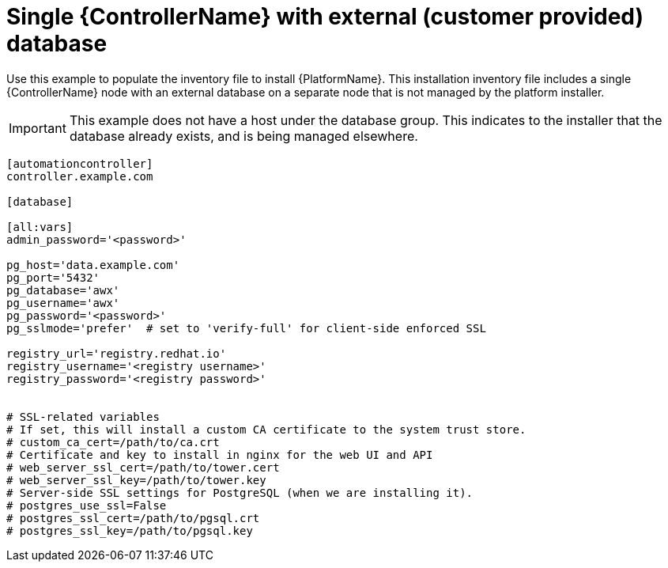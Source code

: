 
[id="ref-single-controller-ext-customer-managed-db_{context}"]

= Single {ControllerName} with external (customer provided) database


[role="_abstract"]
Use this example to populate the inventory file to install {PlatformName}. This installation inventory file includes a single {ControllerName} node with an external database on a separate node that is not managed by the platform installer.

[IMPORTANT]
====
This example does not have a host under the database group. This indicates to the installer that the database already exists, and is being managed elsewhere.
====

-----
[automationcontroller]
controller.example.com

[database]

[all:vars]
admin_password='<password>'

pg_host='data.example.com'
pg_port='5432'
pg_database='awx'
pg_username='awx'
pg_password='<password>'
pg_sslmode='prefer'  # set to 'verify-full' for client-side enforced SSL

registry_url='registry.redhat.io'
registry_username='<registry username>'
registry_password='<registry password>'


# SSL-related variables
# If set, this will install a custom CA certificate to the system trust store.
# custom_ca_cert=/path/to/ca.crt
# Certificate and key to install in nginx for the web UI and API
# web_server_ssl_cert=/path/to/tower.cert
# web_server_ssl_key=/path/to/tower.key
# Server-side SSL settings for PostgreSQL (when we are installing it).
# postgres_use_ssl=False
# postgres_ssl_cert=/path/to/pgsql.crt
# postgres_ssl_key=/path/to/pgsql.key
-----
